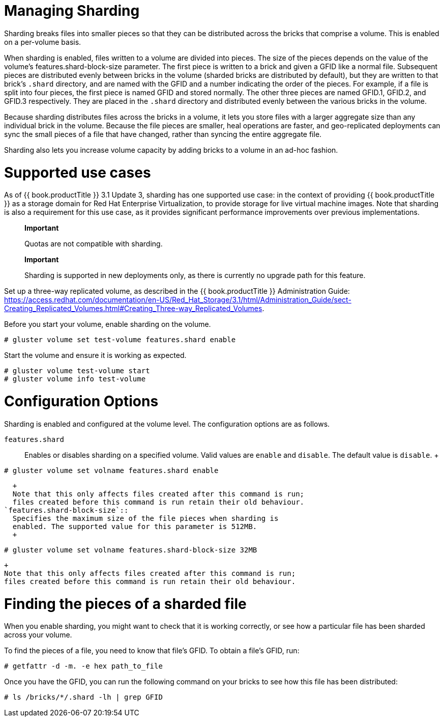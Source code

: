 [[chap-Managing_Sharding]]
= Managing Sharding

Sharding breaks files into smaller pieces so that they can be
distributed across the bricks that comprise a volume. This is enabled on
a per-volume basis.

When sharding is enabled, files written to a volume are divided into
pieces. The size of the pieces depends on the value of the volume's
features.shard-block-size parameter. The first piece is written to a
brick and given a GFID like a normal file. Subsequent pieces are
distributed evenly between bricks in the volume (sharded bricks are
distributed by default), but they are written to that brick's `.shard`
directory, and are named with the GFID and a number indicating the order
of the pieces. For example, if a file is split into four pieces, the
first piece is named GFID and stored normally. The other three pieces
are named GFID.1, GFID.2, and GFID.3 respectively. They are placed in
the `.shard` directory and distributed evenly between the various bricks
in the volume.

Because sharding distributes files across the bricks in a volume, it
lets you store files with a larger aggregate size than any individual
brick in the volume. Because the file pieces are smaller, heal
operations are faster, and geo-replicated deployments can sync the small
pieces of a file that have changed, rather than syncing the entire
aggregate file.

Sharding also lets you increase volume capacity by adding bricks to a
volume in an ad-hoc fashion.

[[sect-Shard-Support]]
= Supported use cases

As of {{ book.productTitle }} 3.1 Update 3, sharding has one supported
use case: in the context of providing {{ book.productTitle }} as a
storage domain for Red Hat Enterprise Virtualization, to provide storage
for live virtual machine images. Note that sharding is also a
requirement for this use case, as it provides significant performance
improvements over previous implementations.

________________________________________
*Important*

Quotas are not compatible with sharding.
________________________________________

______________________________________________________________________________________________________
*Important*

Sharding is supported in new deployments only, as there is currently no
upgrade path for this feature.
______________________________________________________________________________________________________

Set up a three-way replicated volume, as described in the
{{ book.productTitle }} Administration Guide:
https://access.redhat.com/documentation/en-US/Red_Hat_Storage/3.1/html/Administration_Guide/sect-Creating_Replicated_Volumes.html#Creating_Three-way_Replicated_Volumes[].

Before you start your volume, enable sharding on the volume.

------------------------------------------------------
# gluster volume set test-volume features.shard enable
------------------------------------------------------

Start the volume and ensure it is working as expected.

----------------------------------
# gluster volume test-volume start
# gluster volume info test-volume
----------------------------------

[[sect-Shard-Config]]
= Configuration Options

Sharding is enabled and configured at the volume level. The
configuration options are as follows.

`features.shard`::
  Enables or disables sharding on a specified volume. Valid values are
  `enable` and `disable`. The default value is `disable`.
  +
--------------------------------------------------
# gluster volume set volname features.shard enable
--------------------------------------------------
  +
  Note that this only affects files created after this command is run;
  files created before this command is run retain their old behaviour.
`features.shard-block-size`::
  Specifies the maximum size of the file pieces when sharding is
  enabled. The supported value for this parameter is 512MB.
  +
-----------------------------------------------------------
# gluster volume set volname features.shard-block-size 32MB
-----------------------------------------------------------
  +
  Note that this only affects files created after this command is run;
  files created before this command is run retain their old behaviour.

[[sect-Shard-Find]]
= Finding the pieces of a sharded file

When you enable sharding, you might want to check that it is working
correctly, or see how a particular file has been sharded across your
volume.

To find the pieces of a file, you need to know that file's GFID. To
obtain a file's GFID, run:

-------------------------------------
# getfattr -d -m. -e hex path_to_file
-------------------------------------

Once you have the GFID, you can run the following command on your bricks
to see how this file has been distributed:

-------------------------------------
# ls /bricks/*/.shard -lh | grep GFID
-------------------------------------
